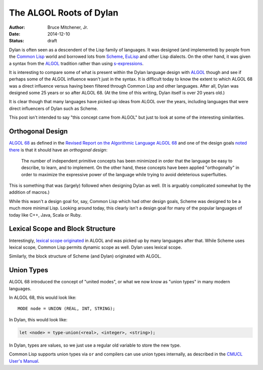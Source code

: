 The ALGOL Roots of Dylan
########################

:author: Bruce Mitchener, Jr.
:date: 2014-12-10
:status: draft

Dylan is often seen as a descendent of the Lisp family of languages. It
was designed (and implemented) by people from the `Common Lisp`_ world and
borrowed lots from `Scheme`_, `EuLisp`_ and other Lisp dialects. On the
other hand, it was given a syntax from the `ALGOL`_ tradition rather than
using `s-expressions`_.

It is interesting to compare some of what is present within the Dylan
language design with `ALGOL`_ though and see if perhaps some of the
ALGOL influence wasn't just in the syntax. It is difficult today to
know the extent to which ALGOL 68 was a direct influence versus having
been filtered through Common Lisp and other languages. After all, Dylan
was designed some 25 years or so after ALGOL 68. (At the time of this
writing, Dylan itself is over 20 years old.)

It is clear though that many languages have picked up ideas from
ALGOL over the years, including languages that were direct influencers
of Dylan such as Scheme.

This post isn't intended to say "this concept came from ALGOL" but just
to look at some of the interesting similarities.

Orthogonal Design
=================

`ALGOL 68`_ as defined in the `Revised Report on the Algorithmic Language
ALGOL 68`_ and one of the design goals `noted there`_ is that it should
have an *orthogonal design*:

    The number of independent primitive concepts has been minimized in
    order that the language be easy to describe, to learn, and to
    implement. On the other hand, these concepts have been applied
    "orthogonally" in order to maximize the expressive power of the
    language while trying to avoid deleterious superfluities.

This is something that was (largely) followed when designing Dylan as
well. (It is arguably complicated somewhat by the addition of macros.)

While this wasn't a design goal for, say, Common Lisp which had other design
goals, Scheme was designed to be a much more minimal Lisp. Looking around
today, this clearly isn't a design goal for many of the popular languages
of today like C++, Java, Scala or Ruby.

Lexical Scope and Block Structure
=================================

Interestingly, `lexical scope originated`_ in ALGOL and was picked up by
many languages after that. While Scheme uses lexical scope, Common Lisp
permits dynamic scope as well. Dylan uses lexical scope.

Similarly, the block structure of Scheme (and Dylan) originated with ALGOL.

Union Types
===========

ALGOL 68 introduced the concept of "united modes", or what we now know as
"union types" in many modern languages.

In ALGOL 68, this would look like::

    MODE node = UNION (REAL, INT, STRING);

In Dylan, this would look like:

.. code-block:: dylan

    let <node> = type-union(<real>, <integer>, <string>);

In Dylan, types are values, so we just use a regular old variable to store
the new type.

Common Lisp supports union types via ``or`` and compilers can use union types
internally, as described in the `CMUCL User's Manual`_.

.. _Common Lisp: http://en.wikipedia.org/wiki/Common_Lisp
.. _Scheme: http://en.wikipedia.org/wiki/Scheme_%28programming_language%29
.. _EuLisp: http://en.wikipedia.org/wiki/EuLisp
.. _ALGOL 68: http://en.wikipedia.org/wiki/ALGOL_68
.. _ALGOL: http://en.wikipedia.org/wiki/ALGOL
.. _s-expressions: http://en.wikipedia.org/wiki/S-expression
.. _Revised Report on the Algorithmic Language ALGOL 68: http://jmvdveer.home.xs4all.nl/report.html#012
.. _noted there: http://jmvdveer.home.xs4all.nl/report.html#012
.. _lexical scope originated: http://en.wikipedia.org/wiki/Scope_%28computer_science%29#History
.. _CMUCL User's Manual: http://common-lisp.net/project/cmucl/doc/cmu-user/compiler-hint.html#toc146
